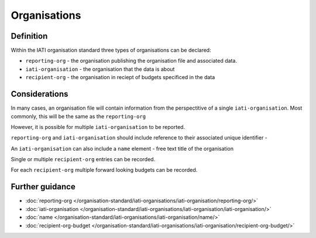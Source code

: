 Organisations
=============

Definition
----------
Within the IATI organisation standard three types of organisations can be declared:

* ``reporting-org`` - the organisation publishing the organisation file and associated data. 
* ``iati-organisation`` - the organisation that the data is about
* ``recipient-org`` - the organisation in reciept of budgets specificed in the data


Considerations
--------------
In many cases, an organisation file will contain information from the perspectitive of a single ``iati-organisation``.  Most commonly, this will be the same as the ``reporting-org``

However, it is possible for multiple ``iati-organisation`` to be reported.

``reporting-org`` and ``iati-organisation`` should include reference to their associated unique identifier - 

An ``iati-organisation`` can also include a ``name`` element - free text title of the organisation

Single or multiple ``recipient-org`` entries can be recorded.  

For each ``recipient-org`` multiple forward looking budgets can be recorded.


Further guidance
----------------

* :doc:`reporting-org </organisation-standard/iati-organisations/iati-organisation/reporting-org/>`
* :doc:`iati-organisation </organisation-standard/iati-organisations/iati-organisation/iati-organisation/>`
* :doc:`name </organisation-standard/iati-organisations/iati-organisation/name/>`
* :doc:`recipient-org-budget </organisation-standard/iati-organisations/iati-organisation/recipient-org-budget/>`
   


